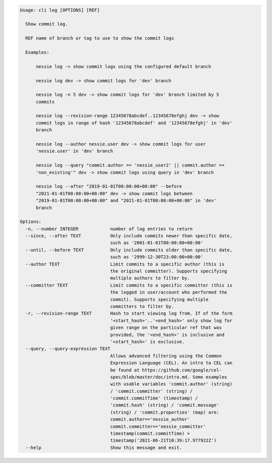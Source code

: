 .. code-block:: bash

	Usage: cli log [OPTIONS] [REF]
	
	  Show commit log.
	
	  REF name of branch or tag to use to show the commit logs
	
	  Examples:
	
	      nessie log -> show commit logs using the configured default branch
	
	      nessie log dev -> show commit logs for 'dev' branch
	
	      nessie log -n 5 dev -> show commit logs for 'dev' branch limited by 5
	      commits
	
	      nessie log --revision-range 12345678abcdef..12345678efghj dev -> show
	      commit logs in range of hash '12345678abcdef' and '12345678efghj' in 'dev'
	      branch
	
	      nessie log --author nessie.user dev -> show commit logs for user
	      'nessie.user' in 'dev' branch
	
	      nessie log --query "commit.author == 'nessie_user2' || commit.author ==
	      'non_existing'" dev -> show commit logs using query in 'dev' branch
	
	      nessie log --after "2019-01-01T00:00:00+00:00" --before
	      "2021-01-01T00:00:00+00:00" dev -> show commit logs between
	      "2019-01-01T00:00:00+00:00" and "2021-01-01T00:00:00+00:00" in 'dev'
	      branch
	
	Options:
	  -n, --number INTEGER            number of log entries to return
	  --since, --after TEXT           Only include commits newer than specific date,
	                                  such as '2001-01-01T00:00:00+00:00'
	  --until, --before TEXT          Only include commits older than specific date,
	                                  such as '2999-12-30T23:00:00+00:00'
	  --author TEXT                   Limit commits to a specific author (this is
	                                  the original committer). Supports specifying
	                                  multiple authors to filter by.
	  --committer TEXT                Limit commits to a specific committer (this is
	                                  the logged in user/account who performed the
	                                  commit). Supports specifying multiple
	                                  committers to filter by.
	  -r, --revision-range TEXT       Hash to start viewing log from. If of the form
	                                  '<start_hash>'..'<end_hash>' only show log for
	                                  given range on the particular ref that was
	                                  provided, the '<end_hash>' is inclusive and
	                                  '<start_hash>' is exclusive.
	  --query, --query-expression TEXT
	                                  Allows advanced filtering using the Common
	                                  Expression Language (CEL). An intro to CEL can
	                                  be found at https://github.com/google/cel-
	                                  spec/blob/master/doc/intro.md. Some examples
	                                  with usable variables 'commit.author' (string)
	                                  / 'commit.committer' (string) /
	                                  'commit.commitTime' (timestamp) /
	                                  'commit.hash' (string) / 'commit.message'
	                                  (string) / 'commit.properties' (map) are:
	                                  commit.author=='nessie_author'
	                                  commit.committer=='nessie_committer'
	                                  timestamp(commit.commitTime) >
	                                  timestamp('2021-06-21T10:39:17.977922Z')
	  --help                          Show this message and exit.
	
	


